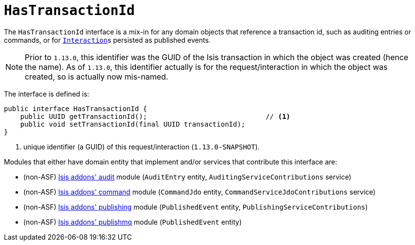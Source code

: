 [[_rgcms_classes_mixins_HasTransactionId]]
= `HasTransactionId`
:Notice: Licensed to the Apache Software Foundation (ASF) under one or more contributor license agreements. See the NOTICE file distributed with this work for additional information regarding copyright ownership. The ASF licenses this file to you under the Apache License, Version 2.0 (the "License"); you may not use this file except in compliance with the License. You may obtain a copy of the License at. http://www.apache.org/licenses/LICENSE-2.0 . Unless required by applicable law or agreed to in writing, software distributed under the License is distributed on an "AS IS" BASIS, WITHOUT WARRANTIES OR  CONDITIONS OF ANY KIND, either express or implied. See the License for the specific language governing permissions and limitations under the License.
:_basedir: ../
:_imagesdir: images/


The `HasTransactionId` interface is a mix-in for any domain objects that reference a transaction id, such as
auditing entries or commands, or for xref:rgsvc.adoc#_rgsvc_api_InteractionContext[``Interaction``]s persisted as
published events.

[NOTE]
====
Prior to `1.13.0`, this identifier was the GUID of the Isis transaction in which the object was created (hence the
name).  As of `1.13.0`, this identifier actually is for the request/interaction in which the object was created, so is
actually now mis-named.
====

The interface is defined is:

[source,java]
----
public interface HasTransactionId {
    public UUID getTransactionId();                             // <1>
    public void setTransactionId(final UUID transactionId);
}
----
<1> unique identifier (a GUID) of this request/interaction (`1.13.0-SNAPSHOT`).


Modules that either have domain entity that implement and/or services that contribute this interface are:

* (non-ASF) http://github.com/isisaddons/isis-module-audit[Isis addons' audit] module (`AuditEntry` entity, `AuditingServiceContributions` service)
* (non-ASF) http://github.com/isisaddons/isis-module-command[Isis addons' command] module (`CommandJdo` entity, `CommandServiceJdoContributions` service)
* (non-ASF) http://github.com/isisaddons/isis-module-publishing[Isis addons' publishing] module (`PublishedEvent` entity, `PublishingServiceContributions`)
* (non-ASF) http://github.com/isisaddons/isis-module-publishmq[Isis addons' publishmq] module (`PublishedEvent` entity)


